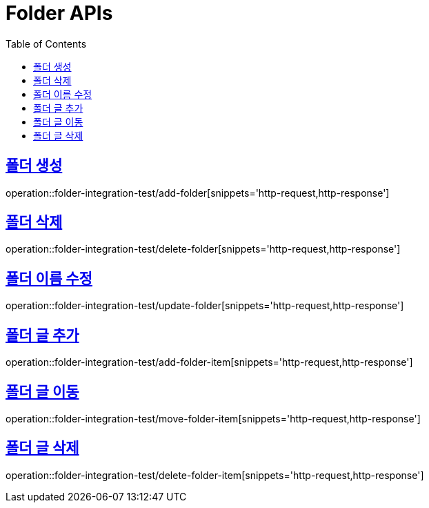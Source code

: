 = Folder APIs
:doctype: book
:icons: font
:source-highlighter: highlightjs
:toc: left
:toclevels: 2
:sectlinks:

== 폴더 생성

operation::folder-integration-test/add-folder[snippets='http-request,http-response']

== 폴더 삭제

operation::folder-integration-test/delete-folder[snippets='http-request,http-response']

== 폴더 이름 수정

operation::folder-integration-test/update-folder[snippets='http-request,http-response']

== 폴더 글 추가

operation::folder-integration-test/add-folder-item[snippets='http-request,http-response']

== 폴더 글 이동

operation::folder-integration-test/move-folder-item[snippets='http-request,http-response']

== 폴더 글 삭제

operation::folder-integration-test/delete-folder-item[snippets='http-request,http-response']